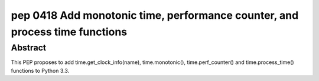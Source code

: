 ﻿
.. index::
   pair: PEP; 0418
   pair: Time; Functions

.. _python_pep_0418:

============================================================================
pep 0418 Add monotonic time, performance counter, and process time functions
============================================================================

.. seealso::

   - http://www.python.org/dev/peps/pep-0418/



Abstract
========

This PEP proposes to add time.get_clock_info(name), time.monotonic(),
time.perf_counter() and time.process_time() functions to Python 3.3.

